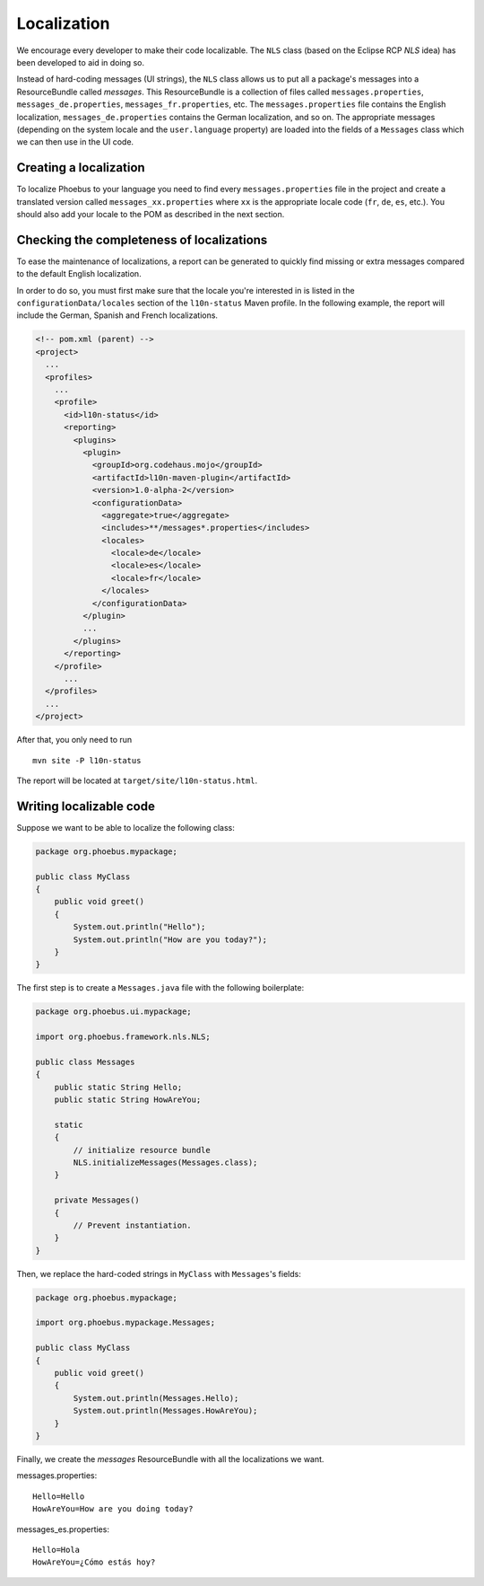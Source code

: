 Localization
============

We encourage every developer to make their code localizable. The ``NLS`` class (based on the Eclipse RCP `NLS` idea)
has been developed to aid in doing so.

Instead of hard-coding messages (UI strings), the ``NLS`` class allows us to put all a package's messages
into a ResourceBundle called *messages*. This ResourceBundle is a collection of files called ``messages.properties``,
``messages_de.properties``, ``messages_fr.properties``, etc. The ``messages.properties`` file contains the English
localization, ``messages_de.properties`` contains the German localization, and so on. The appropriate messages
(depending on the system locale and the ``user.language`` property) are loaded into the fields of a ``Messages`` class
which we can then use in the UI code.

Creating a localization
-----------------------

To localize Phoebus to your language you need to find every ``messages.properties`` file in the project and create a
translated version called ``messages_xx.properties`` where ``xx`` is the appropriate locale code
(``fr``, ``de``, ``es``, etc.). You should also add your locale to the POM as described in the next section.

Checking the completeness of localizations
------------------------------------------

To ease the maintenance of localizations, a report can be generated to quickly find missing or extra messages
compared to the default English localization.

In order to do so, you must first make sure that the locale you're interested in is listed in the
``configurationData/locales`` section of the ``l10n-status`` Maven profile. In the following example, the report will
include the German, Spanish and French localizations.

.. code-block:: xml

    <!-- pom.xml (parent) -->
    <project>
      ...
      <profiles>
        ...
        <profile>
          <id>l10n-status</id>
          <reporting>
            <plugins>
              <plugin>
                <groupId>org.codehaus.mojo</groupId>
                <artifactId>l10n-maven-plugin</artifactId>
                <version>1.0-alpha-2</version>
                <configurationData>
                  <aggregate>true</aggregate>
                  <includes>**/messages*.properties</includes>
                  <locales>
                    <locale>de</locale>
                    <locale>es</locale>
                    <locale>fr</locale>
                  </locales>
                </configurationData>
              </plugin>
              ...
            </plugins>
          </reporting>
        </profile>
          ...
      </profiles>
      ...
    </project>

After that, you only need to run

::

    mvn site -P l10n-status

The report will be located at ``target/site/l10n-status.html``.

Writing localizable code
------------------------

Suppose we want to be able to localize the following class:

.. code-block:: java

    package org.phoebus.mypackage;

    public class MyClass
    {
        public void greet()
        {
            System.out.println("Hello");
            System.out.println("How are you today?");
        }
    }

The first step is to create a ``Messages.java`` file with the following boilerplate:

.. code-block:: java

    package org.phoebus.ui.mypackage;

    import org.phoebus.framework.nls.NLS;

    public class Messages
    {
        public static String Hello;
        public static String HowAreYou;

        static
        {
            // initialize resource bundle
            NLS.initializeMessages(Messages.class);
        }

        private Messages()
        {
            // Prevent instantiation.
        }
    }

Then, we replace the hard-coded strings in ``MyClass`` with ``Messages``'s fields:

.. code-block:: java

    package org.phoebus.mypackage;

    import org.phoebus.mypackage.Messages;

    public class MyClass
    {
        public void greet()
        {
            System.out.println(Messages.Hello);
            System.out.println(Messages.HowAreYou);
        }
    }

Finally, we create the *messages* ResourceBundle with all the localizations we want.

messages.properties::

    Hello=Hello
    HowAreYou=How are you doing today?

messages_es.properties::

    Hello=Hola
    HowAreYou=¿Cómo estás hoy?
